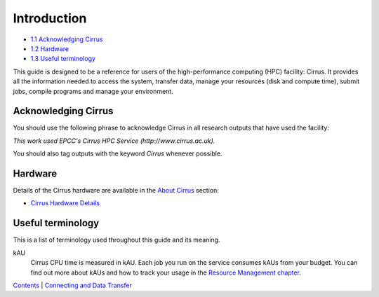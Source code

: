 Introduction
============

-  `1.1 Acknowledging Cirrus <#acknowledge>`__
-  `1.2 Hardware <#hardware>`__
-  `1.3 Useful terminology <#glossary>`__

This guide is designed to be a reference for users of the
high-performance computing (HPC) facility: Cirrus. It provides all the
information needed to access the system, transfer data, manage your
resources (disk and compute time), submit jobs, compile programs and
manage your environment.

Acknowledging Cirrus
--------------------

You should use the following phrase to acknowledge Cirrus in all
research outputs that have used the facility:

*This work used EPCC's Cirrus HPC Service (http://www.cirrus.ac.uk).*

You should also tag outputs with the keyword *Cirrus* whenever possible.

Hardware
--------

Details of the Cirrus hardware are available in the `About
Cirrus </about-cirrus>`__ section:

-  `Cirrus Hardware Details </about-cirrus/hardware>`__

Useful terminology
------------------

This is a list of terminology used throughout this guide and its
meaning.

kAU
    Cirrus CPU time is measured in kAU. Each job you run on the service
    consumes kAUs from your budget. You can find out more about kAUs and
    how to track your usage in the `Resource Management
    chapter <resource_management.html>`__.

`Contents <../user-guide/>`__ \| `Connecting and Data
Transfer <connecting.html>`__
